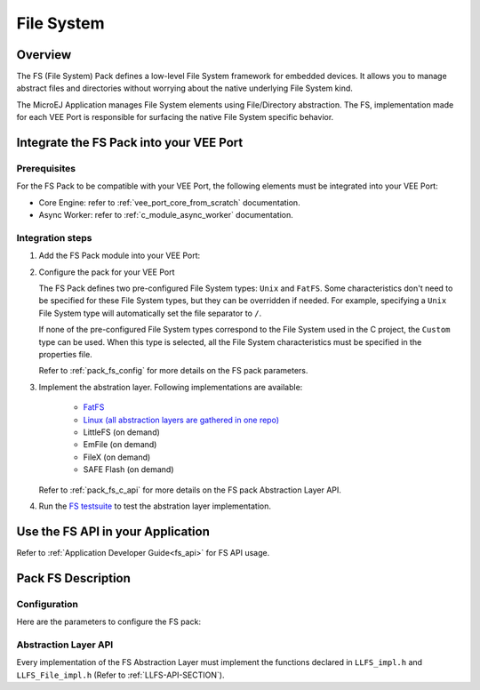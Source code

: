 .. _pack_fs:

===========
File System
===========

Overview
========

The FS (File System) Pack defines a low-level File System framework for embedded devices. It allows you to manage abstract files and directories without worrying about the native underlying File System kind.

The MicroEJ Application manages File System elements using File/Directory abstraction. The FS, implementation made for each VEE Port is responsible for surfacing the native File System specific behavior.

Integrate the FS Pack into your VEE Port
========================================

Prerequisites
-------------

For the FS Pack to be compatible with your VEE Port, the following elements must be integrated into your VEE Port:

- Core Engine: refer to :ref:`vee_port_core_from_scratch` documentation.

- Async Worker: refer to :ref:`c_module_async_worker` documentation.

Integration steps
-----------------

1. Add the FS Pack module into your VEE Port:

   .. tabs::

      .. tab:: SDK 6 (build.gradle.kts)

         .. code-block:: kotlin

            microejPack("com.microej.pack:fs:6.0.4")

      .. tab:: SDK 5 (module.ivy)

         .. code-block:: xml

            <dependency org="com.microej.pack" name="fs" rev="6.0.4"/>

2. Configure the pack for your VEE Port

   .. tabs::

      .. tab:: SDK 6

         In SDK 6, Modify the `FS` section of the `VEE Port configuration file <https://github.com/MicroEJ/Tool-Project-Template-VEEPort/blob/1.1.0/vee-port/configuration.properties>`_

      .. tab:: SDK 5

	      In SDK 5, the configuration is done in the properties file ``fs/fs.properties``. The properties are the same as in `SDK 6 VEE Port configuration file <https://github.com/MicroEJ/Tool-Project-Template-VEEPort/blob/1.1.0/vee-port/configuration.properties>`_, but the prefix ``com.microej.runtime`` must be removed.

   The FS Pack defines two pre-configured File System types: ``Unix`` and ``FatFS``.
   Some characteristics don't need to be specified for these File System types, but they can be overridden if needed.
   For example, specifying a ``Unix`` File System type will automatically set the file separator to ``/``.

   If none of the pre-configured File System types correspond to the File System used in the C project, the ``Custom``
   type can be used. When this type is selected, all the File System characteristics must be specified in the properties file.

   Refer to :ref:`pack_fs_config` for more details on the FS pack parameters.

3. Implement the abstration layer. Following implementations are available:

    * `FatFS <https://github.com/MicroEJ/nxp-vee-imxrt1170-evk/tree/NXPVEE-MIMXRT1170-EVK-3.0.0/bsp/vee/port/fs>`_
    * `Linux (all abstraction layers are gathered in one repo) <https://github.com/MicroEJ/AbstractionLayer-Linux/tree/3.1.0/vee/port/fs>`_
    * LittleFS (on demand)
    * EmFile (on demand)
    * FileX (on demand)
    * SAFE Flash (on demand)

   Refer to :ref:`pack_fs_c_api` for more details on the FS pack Abstraction Layer API.

4. Run the `FS testsuite <https://github.com/MicroEJ/Tool-Project-Template-VEEPort/tree/1.1.0/vee-port/validation/fs>`_ to test the abstration layer implementation.

Use the FS API in your Application
==================================

Refer to :ref:`Application Developer Guide<fs_api>` for FS API usage.

Pack FS Description
===================

.. _pack_fs_config:

Configuration
-------------

Here are the parameters to configure the FS pack:

.. rli:: https://raw.githubusercontent.com/MicroEJ/Tool-Project-Template-VEEPort/refs/tags/1.1.0/vee-port/configuration.properties
   :language: properties
   :lines: 70-129
   :linenos:
   :lineno-start: 70

.. _pack_fs_c_api:

Abstraction Layer API
---------------------

Every implementation of the FS Abstraction Layer must implement the functions declared in ``LLFS_impl.h`` and ``LLFS_File_impl.h`` (Refer to :ref:`LLFS-API-SECTION`).

..
   | Copyright 2008-2025, MicroEJ Corp. Content in this space is free 
   for read and redistribute. Except if otherwise stated, modification 
   is subject to MicroEJ Corp prior approval.
   | MicroEJ is a trademark of MicroEJ Corp. All other trademarks and 
   copyrights are the property of their respective owners.
